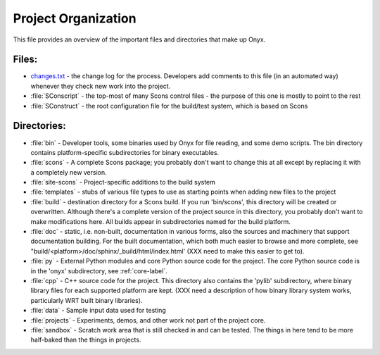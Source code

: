 ..
  =========================================================================
  =
  = File:         toplevelorg.rst
  = Date:         Tue 11 Aug 2009 12:23
  = Author:       Ken Basye
  = Description:  Top-down description of main files and directories
  =
  = This file is part of Onyx   http://onyxtools.sourceforge.net
  =
  = Copyright 2009 The Johns Hopkins University
  =
  = Licensed under the Apache License, Version 2.0 (the "License").
  = You may not use this file except in compliance with the License.
  = You may obtain a copy of the License at
  =   http://www.apache.org/licenses/LICENSE-2.0
  = 
  = Unless required by applicable law or agreed to in writing, software
  = distributed under the License is distributed on an "AS IS" BASIS,
  = WITHOUT WARRANTIES OR CONDITIONS OF ANY KIND, either express or
  = implied.  See the License for the specific language governing
  = permissions and limitations under the License.
  =
  =========================================================================

====================
Project Organization
====================

This file provides an overview of the important files and directories that make
up Onyx.

Files: 
------

* `changes.txt <../../../../changes.txt>`_ - the change log for the process.  Developers add comments to this
  file (in an automated way) whenever they check new work into the project.

* :file:`SConscript` - the top-most of many Scons control files - the purpose of this
  one is mostly to point to the rest

* :file:`SConstruct` - the root configuration file for the build/test system, which is based
  on Scons

Directories:
------------

* :file:`bin` - Developer tools, some binaries used by Onyx for file reading, and
  some demo scripts.  The bin directory contains platform-specific
  subdirectories for binary executables.

* :file:`scons` - A complete Scons package; you probably don't want to change this at
  all except by replacing it with a completely new version.

* :file:`site-scons` - Project-specific additions to the build system

* :file:`templates` - stubs of various file types to use as starting points when adding
  new files to the project

* :file:`build` - destination directory for a Scons build.  If you run 'bin/scons', this
  directory will be created or overwritten.  Although there's a complete version
  of the project source in this directory, you probably don't want to make
  modifications here.  All builds appear in subdirectories named for the build
  platform.

* :file:`doc` - static, i.e. non-built, documentation in various forms, also the sources
  and machinery that support documentation building.  For the built
  documentation, which both much easier to browse and more complete, see
  "build/<platform>/doc/sphinx/_build/html/index.html' (XXX need to make this
  easier to get to).

* :file:`py` - External Python modules and core Python source code for the project.  The
  core Python source code is in the 'onyx' subdirectory, see :ref:`core-label`.

* :file:`cpp` - C++ source code for the project.  This directory also contains the
  'pylib' subdirectory, where binary library files for each supported platform
  are kept.  (XXX need a description of how binary library system works,
  particularly WRT built binary libraries).

* :file:`data` - Sample input data used for testing

* :file:`projects` - Experiments, demos, and other work not part of the project core.

* :file:`sandbox` - Scratch work area that is still checked in and can be tested.  The
  things in here tend to be more half-baked than the things in projects.




